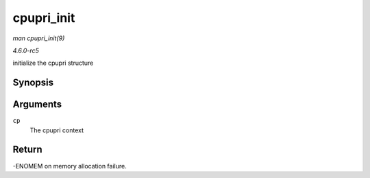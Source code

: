 .. -*- coding: utf-8; mode: rst -*-

.. _API-cpupri-init:

===========
cpupri_init
===========

*man cpupri_init(9)*

*4.6.0-rc5*

initialize the cpupri structure


Synopsis
========

.. c:function:: int cpupri_init( struct cpupri * cp )

Arguments
=========

``cp``
    The cpupri context


Return
======

-ENOMEM on memory allocation failure.


.. ------------------------------------------------------------------------------
.. This file was automatically converted from DocBook-XML with the dbxml
.. library (https://github.com/return42/sphkerneldoc). The origin XML comes
.. from the linux kernel, refer to:
..
.. * https://github.com/torvalds/linux/tree/master/Documentation/DocBook
.. ------------------------------------------------------------------------------
